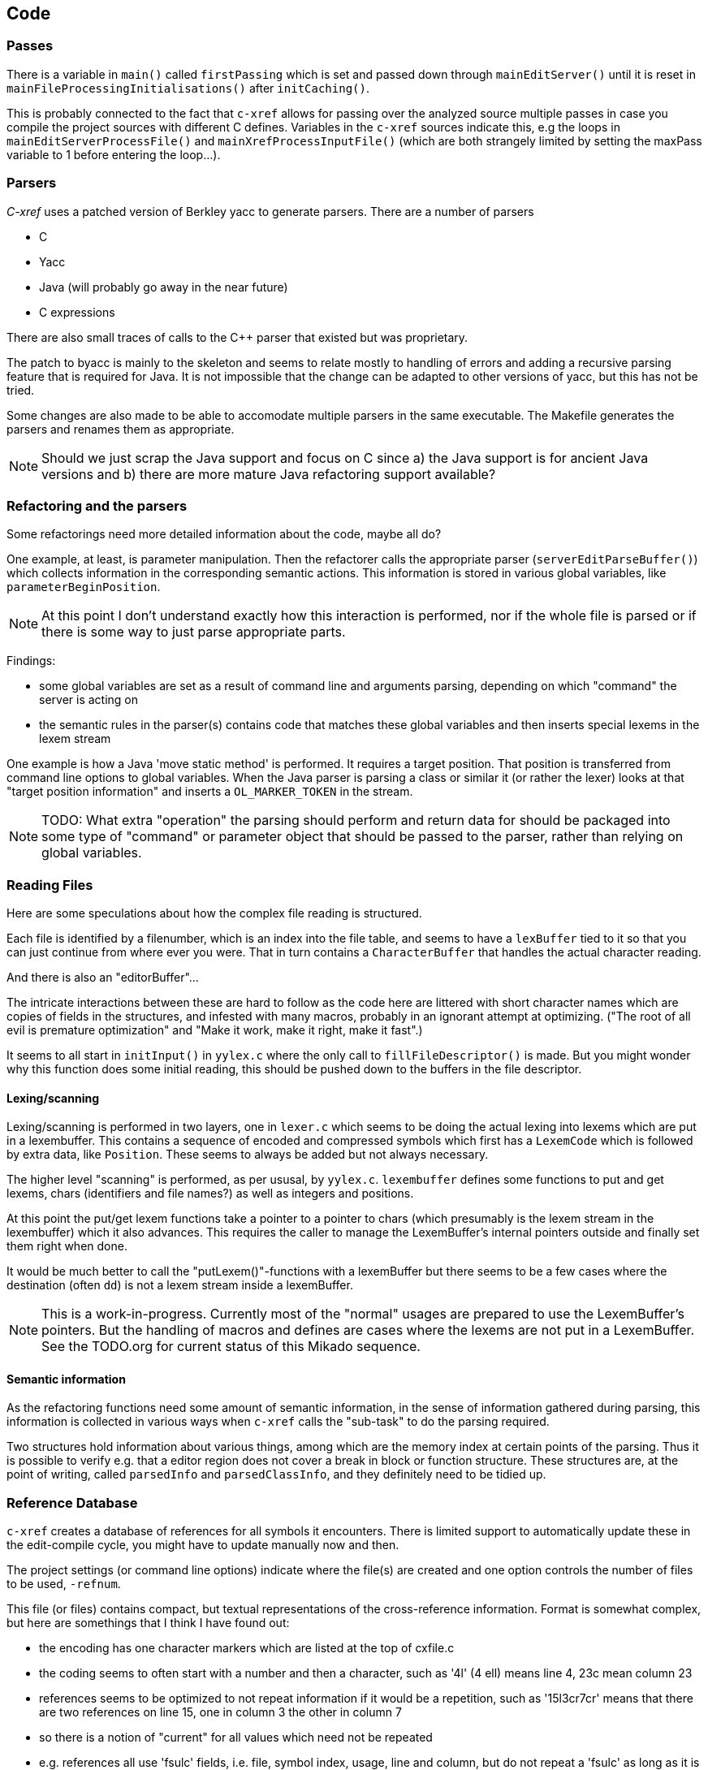 == Code

=== Passes

There is a variable in `main()` called `firstPassing` which is set and passed
down through `mainEditServer()` until it is reset in
`mainFileProcessingInitialisations()` after `initCaching()`.

This is probably connected to the fact that `c-xref` allows for passing
over the analyzed source multiple passes in case you compile the
project sources with different C defines. Variables in the `c-xref`
sources indicate this, e.g the loops in `mainEditServerProcessFile()`
and `mainXrefProcessInputFile()` (which are both strangely limited by
setting the maxPass variable to 1 before entering the loop...).

=== Parsers

_C-xref_ uses a patched version of Berkley yacc to generate
parsers. There are a number of parsers

- C
- Yacc
- Java (will probably go away in the near future)
- C expressions

There are also small traces of calls to the C++ parser that existed
but was proprietary.

The patch to byacc is mainly to the skeleton and seems to relate
mostly to handling of errors and adding a recursive parsing feature
that is required for Java. It is not impossible that the change can be
adapted to other versions of yacc, but this has not be tried.

Some changes are also made to be able to accomodate multiple parsers
in the same executable. The Makefile generates the parsers and renames
them as appropriate.

NOTE: Should we just scrap the Java support and focus on C since a)
the Java support is for ancient Java versions and b) there are more
mature Java refactoring support available?

=== Refactoring and the parsers

Some refactorings need more detailed information about the code, maybe all do?

One example, at least, is parameter manipulation.  Then the refactorer
calls the appropriate parser (`serverEditParseBuffer()`) which
collects information in the corresponding semantic actions.  This
information is stored in various global variables, like
`parameterBeginPosition`.

NOTE: At this point I don't understand exactly how this interaction is
performed, nor if the whole file is parsed or if there is some way to
just parse appropriate parts.

Findings:

- some global variables are set as a result of command line
and arguments parsing, depending on which "command" the server is
acting on

- the semantic rules in the parser(s) contains code that matches these
  global variables and then inserts special lexems in the lexem stream

One example is how a Java 'move static method' is performed. It
requires a target position. That position is transferred from command
line options to global variables. When the Java parser is parsing a
class or similar it (or rather the lexer) looks at that "target
position information" and inserts a `OL_MARKER_TOKEN` in the stream.

NOTE: TODO: What extra "operation" the parsing should perform and return
data for should be packaged into some type of "command" or parameter
object that should be passed to the parser, rather than relying on
global variables.

=== Reading Files

Here are some speculations about how the complex file reading is structured.

Each file is identified by a filenumber, which is an index into the
file table, and seems to have a `lexBuffer` tied to it so that you can
just continue from where ever you were. That in turn contains a
`CharacterBuffer` that handles the actual character reading.

And there is also an "editorBuffer"...

The intricate interactions between these are hard to follow as the code
here are littered with short character names which are copies of fields
in the structures, and infested with many macros, probably in an ignorant
attempt at optimizing. ("The root of all evil is premature optimization" and
"Make it work, make it right, make it fast".)

It seems to all start in `initInput()` in `yylex.c` where the only
call to `fillFileDescriptor()` is made. But you might wonder why this
function does some initial reading, this should be pushed down to the
buffers in the file descriptor.

==== Lexing/scanning

Lexing/scanning is performed in two layers, one in `lexer.c` which
seems to be doing the actual lexing into lexems which are put in a
lexembuffer. This contains a sequence of encoded and compressed
symbols which first has a `LexemCode` which is followed by extra data,
like `Position`. These seems to always be added but not always necessary.

The higher level "scanning" is performed, as per ususal,
by `yylex.c`. `lexembuffer` defines some functions to put and get
lexems, chars (identifiers and file names?) as well as integers and
positions.

At this point the put/get lexem functions take a pointer to a pointer
to chars (which presumably is the lexem stream in the lexembuffer)
which it also advances. This requires the caller to manage the
LexemBuffer's internal pointers outside and finally set them right
when done.

It would be much better to call the "putLexem()"-functions with a
lexemBuffer but there seems to be a few cases where the destination
(often `dd`) is not a lexem stream inside a lexemBuffer.

NOTE: This is a work-in-progress.
Currently most of the "normal" usages are prepared to use the LexemBuffer's pointers.
But the handling of macros and defines are cases where the lexems are not put in a LexemBuffer.
See the TODO.org for current status of this Mikado sequence.

==== Semantic information

As the refactoring functions need some amount of semantic information,
in the sense of information gathered during parsing, this information
is collected in various ways when `c-xref` calls the "sub-task" to do
the parsing required.

Two structures hold information about various things, among which are
the memory index at certain points of the parsing. Thus it is possible
to verify e.g. that a editor region does not cover a break in block or
function structure. These structures are, at the point of writing,
called `parsedInfo` and `parsedClassInfo`, and they definitely need to
be tidied up.

=== Reference Database

`c-xref` creates a database of references for all symbols it encounters. There is limited
support to automatically update these in the edit-compile cycle, you might have to
update manually now and then.

The project settings (or command line options) indicate where the file(s) are created
and one option controls the number of files to be used, `-refnum`.

This file (or files) contains compact, but textual representations of
the cross-reference information. Format is somewhat complex, but here
are somethings that I think I have found out:

- the encoding has one character markers which are listed at the top
  of cxfile.c

- the coding seems to often start with a number and then a character,
  such as '4l' (4 ell) means line 4, 23c mean column 23

- references seems to be optimized to not repeat information if it
  would be a repetition, such as '15l3cr7cr' means that there are two
  references on line 15, one in column 3 the other in column 7

- so there is a notion of "current" for all values which need not be
  repeated

- e.g. references all use 'fsulc' fields, i.e. file, symbol index,
  usage, line and column, but do not repeat a 'fsulc' as long as it is
  the same

- some "fields" have a length indicator before, such as filenames
  ('6:/abc.c') indicated by ':' and version information ('34v file
  format: C-xrefactory 1.6.0 ') indicated by 'v'.

So a line might say

    12205f 1522108169p m1ia 84:/home/...

The line identifies the file with id 12205. The file was last included
in an update of refs at sometime which is identified by 1522108169
(mtime), has not been part of a full update of xrefs, was mentioned on
the command line. (I don't know what the 'a' means...) Finally, the
file name itself is 84 characters long.

NOTE: TODO: Build a tool to decipher this so that tests can query the
generated data for expected data. This is now partly ongoing in the
'utils' directory.

=== Editor Interface

I've been focusing on the Emacs interface since `Jedit` is not so
popular anymore and I'm an Emacs-guy.

Basically Emacs (and probably other editors) starts `c-xref` in
"server-mode" using `-server` which connects the editor
with `c-xref` through stdout/stdin. If you have `(setq
c-xref-debug-mode t)` this command is logged in the `\*Messages*` buffer
with the prefix "calling:".

Commands are sent from the editor to the server on its standard input.
They looks very much like normal command line options, and in fact
`c-xref` will parse that input in the same way using the same
code. When the editor sends an `end-of-options` line, the server will
start executing whatever was sent, and return some information in the
file given as an `-o` option when the editor starts the `c-xref`
server process. The file is named and created by the editor and
usually resides in `/tmp`. With `c-xref-debug-mode` set to on this is
logged as "sending:". If you `(setq c-xref-debug-preserve-tmp-files
t)` Emacs will also not delete the temporary files it creates so that
you can inspect them afterwards.

When the server has finished processing the command and placed the
output in the output file it sends a ``<sync>`` reply.

The editor can then pick up the result from the output file and do
what it needs to do with it ("dispatching:").

==== Invocations

The editor invokes a new `c-xref` process for the following cases:

- Refactoring
+
Each refactoring operation calls a new instance of `c-xref`.

- Create Project
+
When a `c-xref` function is executed in the editor and there is no
project covering that file, an interactive "create project" session is
started, which is run by a separate `c-xref` process.

==== Buffers

There is some magical editor buffer management happening inside of
`c-xref` which is not clear to me at this point. Basically it looks
like the editor-side tries to keep the server in sync with which
buffers are opened with what file...

At this point I suspect that `-preload <file1> <file2>` means that the
editor has saved a copy `<file1>` in `<file2>` and requests the server
to set up a "buffer" describing that file and use it instead of the
`<file1>` that recides on disk.

This is essential when doing refactoring since the version of the file
most likely only exists in the editor, so the editor has to tell the
server the current content somehow, this is the `-preload` option.

=== Editor Server

When serving an editor the c-xrefactory application is divided into
the server, _c-xref_ and the editor part, at this point only Emacs:en
are supported so that's implemented in the
`editor/Emacs`-packages. (The jEdit source is now also resurrected,
but it is completely untested and probably will be. It is resurrected
so that it can be inspected when investigating use of various server
options and features.)


==== Interaction

The initial invocation of the edit server creates a process with which
communication is over stdin/stdout using a protocol which from the editor
is basically a version of the command line options.

When the editor has delivered all information to the server it sends
'end-of-option' as a command and the edit server processes whatever it
has and responds with ``<sync>`` which means that the editor can fetch
the result in the file it named as the output file using the '-o'
option.

NOTE: As long as the communication between the editor and the server
is open, the same output file will be used. This makes it hard to
catch some interactions, since an editor operation might result in
multiple interactions, and the output file is then re-used.

Setting the emacs variable `c-xref-debug-mode` forces the editor to
copy the content of such an output file to a separate temporary file
before re-using it.

For some interactions the editor starts a completely new and fresh
`c-xref` process, see below. And actually you can't do refactorings
using the server, they have to be separate calls. (Yes?) I have yet to
discover why this design choice was made.

NOTE: There are many things in the sources that handles refactorings
separately, such as `refactoring_options`, which is a separate copy of
the options structure used only when refactoring.


==== Protocol

Communication between the editor and the server is performed using
text through standard input/output to/from _c-xref_. The protocol is
defined in src/protocol.tc and must match `editor/emacs/c-xrefprotocol.el`.

The definition of the protocol only caters for the server->editor part,
the editor->server part consists of command lines resembling the command
line options and arguments, and actually is handled by the same code.

The file `protocol.tc` is included in `protocol.h` and `protocol.c`
which generates definitions and declarations for the elements through
using some macros.

There is a similar structure with _c-xrefprotocol.elt_ which
includes _protocol.tc_ to wrap the PROTOCOL_ITEMs into
``defvar``s.

There is also some Makefile trickery that ensures that the C and elisp
impementations are in sync.


==== Invocation of server

The editor fires up a server and keeps talking over the established
channel (elisp function 'c-xref-start-server-process'). This probably
puts extra demands on the memory management in the server, since it
might need to handle multiple information sets and options (as read
from a .cxrefrc-file) for multiple projects simultaneously over a
longer period of time. (E.g. if the user enters the editor starting
with one project and then continues to work on another then new
project options need to be read, and new reference information be
generated, read and cached.)

NOTE: TODO: Figure out and describe how this works by looking at the
elisp-sources.

FINDINGS:

- c-xref-start-server-process in c-xref.el

- c-xref-send-data-to-running-process in c-xref.el

- c-xref-server-call-refactoring-task in c-xref.el


==== Communication Protocol

The editor server is started using the appropriate command line option
and then it keeps the communication over stdin/stdout open.

The editor part sends command line options to the server, which looks
something like (from the read_xrefs test case):

    -encoding=european -olcxpush -urldirect  "-preload" "<file>" "-olmark=0" "-olcursor=6" "<file>" -xrefrc ".c-xrefrc" -p "<project>"
    end-of-options

In this case the "-olcxpush" is the operative command which results in
the following output

    <goto>
     <position-lc line=1 col=4 len=66>CURDIR/single_int1.c</position-lc>
    </goto>

As we can see from this interaction, the server will handle (all?)
input as a command line and manage the options as if it was a command
line invocation.

This explains the intricate interactions between the main program and
the option handling.

The reason behind this might be that a user of the editor might be
editing files on multiple projects at once, so every
interrogation/operation needs to clearly set the context of that
operation, which is what a user would do with the command line
options.


==== OLCX Naming

It seems that all on-line editing server functions have an `olcx`
prefix, "On-Line C-Xrefactory", maybe...



=== Refactoring

This is of course, the core in why I want to restore this, to get at its refactoring capabilities. So far, much is not understood, but here are some bits and pieces.

==== Editor interface

One thing that really confused me in the beginning was that the editor, primarily Emacs, don't use the actual server that it has started for refactoring operations (and perhaps for other things also?). Instead it creates a separate instance with which it talks to about one refactoring.

I've just managed to create the first automatic test for refactorings, `olcx_refactory_rename`. It was created by running the sandboxed emacs to record the communication and thus finding the commands to use.

Based on this learning it seems that a refactoring typically is a single invocation of `c-xref` with appropriate arguments (start & stop markers, the operation, and so on) and the server then answers with a sequence of operations, like

```
<goto>
 <position-off off=3 len=<n>>CURDIR/test_source/single_int1.c</position-off>
</goto>
<precheck len=<n>> single_int_on_line_1_col_4;</precheck>
<replacement>
 <str len=<n>>single_int_on_line_1_col_4</str>  <str len=<n>>single_int_on_line_1_col_44</str>
</replacement>
```

==== Interactions

I haven't investigated the internal flow of such a sequence, but it is starting to look like `c-xref` is internally re-reading the initialization, I'm not at this point sure what this means, I hope it's not internal recursion...


==== Extraction

Each type of refactoring has it's own little "language". E.g. extracting a method/function using `-refactory -rfct-extract-method` will return something like

```
<extraction-dialog type=newFunction_> <str len=20>	newFunction_(str);
</str>
 <str len=39>static void newFunction_(char str[]) {
</str>
 <str len=3>}

</str>
  <int val=2 len=0></int>
</extraction-dialog>
```

So there is much logic in the editor for this. I suspect that the three `<str>` parts are

- what to replace the current region with
- what to place before the current region
- what to place after the current region

If this is correct then all extractions copy the region verbatim and then the server only have to figure out how to "glue" that to a semantically correct call/argument list.

As a side note the editor asks for a new name for the function and then calls the edit server with a rename request (having preloaded the new source file(s) of course).

==== Protocol

Dechiffrering the interaction between an editor and the edit server in
`c-xrefactory` isn't easy. The protocol isn't very clear or
concise. Here I'm starting to collect the important bits of the
invocation, the required and relevant options and the returned
information.

The test cases for various refactoring operations should give you some
more details.

All of these require a `-p` (project) option to know which c-xref
project options to read.

===== General Principles

Refactorings are done using a separate invocation, the edit server
mode cannot handle refactorings. At least that is how the Emacs client
does it (haven't looked at the Jedit version).

I suspect that it once was a single server that did both the symbol
management and the refactoring as there are remnants of a separate
instance of the option structure named "refactoringOptions". Also the
check for the refactoring mode is done using
`options.refactoringRegime == RegimeRefactory` which seems strange.

Anyway, if the refactoring succeeds the suggested edits is as per usual
in the communications buffer.

However, there are a couple of cases where the communcation does not
end there. Possibly because the client needs to communicate some
information back before the refactoring server can finish the job,
like presenting some menu selection.

My guess at this point is that it is the refactoring
server that closes the connection when it is done...

===== Rename

*Invocation:* `-rfct-rename -renameto=NEW_NAME -olcursor=POSITION FILE`

*Semantics:* The symbol under the cursor (at POSITION in FILE) should
be renamed (replaced at all occurrences) by NEW_NAME.

*Result:* sequence of
```
<goto>
 <position-off off=POSITION len=N>FILE</position-off>
</goto>
<precheck len=N>STRING</precheck>
```
followed by sequence of
```
<goto>
 <position-off off=POSITION len=N>FILE</position-off>
</goto>
<replacement>
 <str len=N>ORIGINAL</str>  <str len=N>REPLACEMENT</str>
</replacement>
```

===== Protocol Messages

<goto>{position-off}</goto> -> editor;;
Request the editor to move cursor to the indicated position (file, position).

<precheck len={int}>{string}</precheck> -> editor;;
Requests that the editor verifies that the text under the cursor matches the string.

<replacement>{str}{str}</replacement>;;
Requests that the editor replaces the string under the cursor, which should be 'string1', with 'string2'.

<position-off off={int} len={int}>{absolute path to file}</position-off>;;
Indicates a position in the given file. 'off' is the character position in the file.

=== Memory Management

There are multiple levels of memory management.

- Why is this required (possibly because of the long running server
model)?
- Exactly how is this memory allocated?
- Why handle this allocation in disparate spaces?
- Why does not standard malloc()/free() suffice?

There is obviously some caching going on. Don't know of what at this
point. Tag data?

==== Memory "types"

Mostly `c-xrefactory` does its own memory management. It uses a number
of different strategies, which has/had its own macros.

===== "Static" memory

For the memory usages where the size of the total area is static all
memory handling macros have been refactored int functions using the
`Memory2` struct for administration.

For `ft` (file table), `ppm` (pre-processor macro) and `cf` (class
file) memory usages all uses the new `Memory2` for their memory
administration. Functions with the mentioned prefixes are just
convenience functions that works on the corresponding memory
administraion structure.

===== Dynamic memory allocation

The `Memory` structure is used for one of the two dynamic memory
allocation schemes, where overflow handling can be triggered. The
structure contains a function pointer that can be invoked when
overflow occurs.

`dm_alloc()`, previously a macro, returns pointers into that area.

There are two instances of this type of memory:

- `cxMemory` - the crossreference data, which can actually expand using
  the `cxMemoryOverflowHandler()`
  
- `optMemory` - which is part of the options structure that is saved,
  copied and what not, cannot expand as the overflow handler calls
  `fatalError()`.
 
`cxMemoryOverflowHandler()` on the other hand, just throws all
cxMemory away and allocates a new, larger, area containing a fresh
Memory structure as the head and an empty area to allocate from.


===== Using malloc()

There is a second type of dynamic memory, of which there is only one,
the `olcxMemory`. In fact, this is not actually an area, more like a
normal dynamic allocation. Each area is just `malloc()`-ed, but the
size is tallied and when the maximum is reached `olcx_memory_alloc()`
will do a fatal exit.

This memory allocation is used for temporary areas during refactorings
for example. So `olcx_memory_free()` also exist and is used.

==== Option Memory

The memory handling for options deserves special explanation and attention.

When defining options, from the command line, options file or piped
from an editor process, the strings need to be preserved and
stored. This is done by "dynamically" allocating such areas in the
"options memory", `optMemory`.

But since this is a integral part of the options structure, whenever
an `Options` structure is copied, special care has to be taken so that
the fields in the target structure points into the memory area of the
target structure and not, as they did in the original structure, into
the memory of the source structure.

There are functions that, through tricky memory arithmetic, adjust all
pointers to point correctly. To this end, all memory locations in an
`Options` structure are collected in a linked list which can be
traversed.

NOTE: the nodes in the linked list are also allocated in the "dynamic"
memory of the Options structure.


=== Configuration

==== Options

There are three possible sources for options.

- Configuration files (~/.c-xrefrc)
- Piped options sent to edit server
- Command line options

Not all options are relevant in all cases.

All options sources uses exactly the same format so that the same code for decoding them can be used.

==== Logic

When the editor has a file open it needs to "belong" to a project. The
logic for finding which is very intricate and complicated.

In this code there is also checks for things like if the file is
already in the index, if the configuration file has changed since last
time, indicating there are scenarios that are more complicated (the
server, obviously).

But I also think this code should be simplified a lot.
